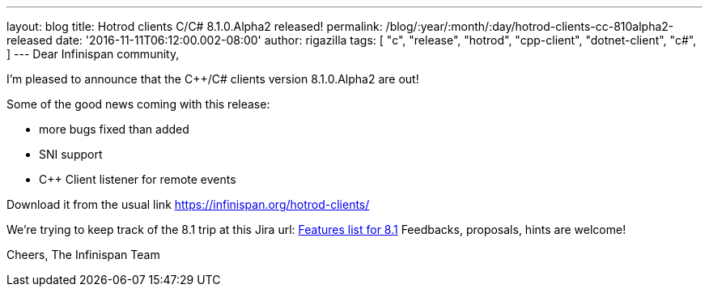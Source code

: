 ---
layout: blog
title: Hotrod clients C++/C# 8.1.0.Alpha2 released!
permalink: /blog/:year/:month/:day/hotrod-clients-cc-810alpha2-released
date: '2016-11-11T06:12:00.002-08:00'
author: rigazilla
tags: [ "c++",
"release",
"hotrod",
"cpp-client",
"dotnet-client",
"c#",
]
---
Dear Infinispan community,

I'm pleased to announce that the C++/C# clients version 8.1.0.Alpha2 are
out!

Some of the good news coming with this release:

* more bugs fixed than added
* SNI support
* C++ Client listener for remote events


Download it from the usual link  https://infinispan.org/hotrod-clients/


We're trying to keep track of the 8.1 trip at this Jira url:
https://issues.jboss.org/browse/HRCPP-289[Features list for 8.1]
Feedbacks, proposals, hints are welcome!

Cheers,
The Infinispan Team
